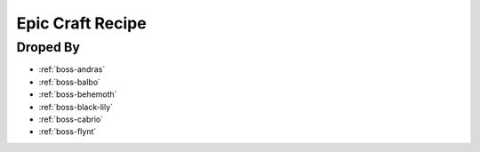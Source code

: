 .. _items-material-epiccraftrecipe:

Epic Craft Recipe
=================

Droped By
----------

* :ref:`boss-andras`
* :ref:`boss-balbo`
* :ref:`boss-behemoth`
* :ref:`boss-black-lily`
* :ref:`boss-cabrio`
* :ref:`boss-flynt`
